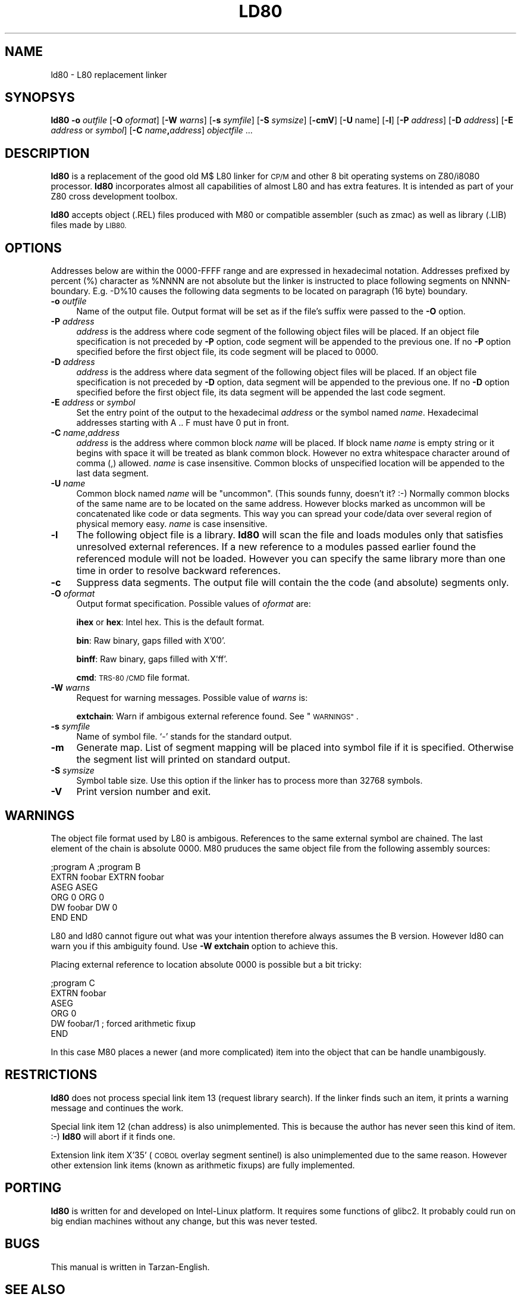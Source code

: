 .\" Automatically generated by Pod::Man 2.27 (Pod::Simple 3.28)
.\"
.\" Standard preamble:
.\" ========================================================================
.de Sp \" Vertical space (when we can't use .PP)
.if t .sp .5v
.if n .sp
..
.de Vb \" Begin verbatim text
.ft CW
.nf
.ne \\$1
..
.de Ve \" End verbatim text
.ft R
.fi
..
.\" Set up some character translations and predefined strings.  \*(-- will
.\" give an unbreakable dash, \*(PI will give pi, \*(L" will give a left
.\" double quote, and \*(R" will give a right double quote.  \*(C+ will
.\" give a nicer C++.  Capital omega is used to do unbreakable dashes and
.\" therefore won't be available.  \*(C` and \*(C' expand to `' in nroff,
.\" nothing in troff, for use with C<>.
.tr \(*W-
.ds C+ C\v'-.1v'\h'-1p'\s-2+\h'-1p'+\s0\v'.1v'\h'-1p'
.ie n \{\
.    ds -- \(*W-
.    ds PI pi
.    if (\n(.H=4u)&(1m=24u) .ds -- \(*W\h'-12u'\(*W\h'-12u'-\" diablo 10 pitch
.    if (\n(.H=4u)&(1m=20u) .ds -- \(*W\h'-12u'\(*W\h'-8u'-\"  diablo 12 pitch
.    ds L" ""
.    ds R" ""
.    ds C` ""
.    ds C' ""
'br\}
.el\{\
.    ds -- \|\(em\|
.    ds PI \(*p
.    ds L" ``
.    ds R" ''
.    ds C`
.    ds C'
'br\}
.\"
.\" Escape single quotes in literal strings from groff's Unicode transform.
.ie \n(.g .ds Aq \(aq
.el       .ds Aq '
.\"
.\" If the F register is turned on, we'll generate index entries on stderr for
.\" titles (.TH), headers (.SH), subsections (.SS), items (.Ip), and index
.\" entries marked with X<> in POD.  Of course, you'll have to process the
.\" output yourself in some meaningful fashion.
.\"
.\" Avoid warning from groff about undefined register 'F'.
.de IX
..
.nr rF 0
.if \n(.g .if rF .nr rF 1
.if (\n(rF:(\n(.g==0)) \{
.    if \nF \{
.        de IX
.        tm Index:\\$1\t\\n%\t"\\$2"
..
.        if !\nF==2 \{
.            nr % 0
.            nr F 2
.        \}
.    \}
.\}
.rr rF
.\"
.\" Accent mark definitions (@(#)ms.acc 1.5 88/02/08 SMI; from UCB 4.2).
.\" Fear.  Run.  Save yourself.  No user-serviceable parts.
.    \" fudge factors for nroff and troff
.if n \{\
.    ds #H 0
.    ds #V .8m
.    ds #F .3m
.    ds #[ \f1
.    ds #] \fP
.\}
.if t \{\
.    ds #H ((1u-(\\\\n(.fu%2u))*.13m)
.    ds #V .6m
.    ds #F 0
.    ds #[ \&
.    ds #] \&
.\}
.    \" simple accents for nroff and troff
.if n \{\
.    ds ' \&
.    ds ` \&
.    ds ^ \&
.    ds , \&
.    ds ~ ~
.    ds /
.\}
.if t \{\
.    ds ' \\k:\h'-(\\n(.wu*8/10-\*(#H)'\'\h"|\\n:u"
.    ds ` \\k:\h'-(\\n(.wu*8/10-\*(#H)'\`\h'|\\n:u'
.    ds ^ \\k:\h'-(\\n(.wu*10/11-\*(#H)'^\h'|\\n:u'
.    ds , \\k:\h'-(\\n(.wu*8/10)',\h'|\\n:u'
.    ds ~ \\k:\h'-(\\n(.wu-\*(#H-.1m)'~\h'|\\n:u'
.    ds / \\k:\h'-(\\n(.wu*8/10-\*(#H)'\z\(sl\h'|\\n:u'
.\}
.    \" troff and (daisy-wheel) nroff accents
.ds : \\k:\h'-(\\n(.wu*8/10-\*(#H+.1m+\*(#F)'\v'-\*(#V'\z.\h'.2m+\*(#F'.\h'|\\n:u'\v'\*(#V'
.ds 8 \h'\*(#H'\(*b\h'-\*(#H'
.ds o \\k:\h'-(\\n(.wu+\w'\(de'u-\*(#H)/2u'\v'-.3n'\*(#[\z\(de\v'.3n'\h'|\\n:u'\*(#]
.ds d- \h'\*(#H'\(pd\h'-\w'~'u'\v'-.25m'\f2\(hy\fP\v'.25m'\h'-\*(#H'
.ds D- D\\k:\h'-\w'D'u'\v'-.11m'\z\(hy\v'.11m'\h'|\\n:u'
.ds th \*(#[\v'.3m'\s+1I\s-1\v'-.3m'\h'-(\w'I'u*2/3)'\s-1o\s+1\*(#]
.ds Th \*(#[\s+2I\s-2\h'-\w'I'u*3/5'\v'-.3m'o\v'.3m'\*(#]
.ds ae a\h'-(\w'a'u*4/10)'e
.ds Ae A\h'-(\w'A'u*4/10)'E
.    \" corrections for vroff
.if v .ds ~ \\k:\h'-(\\n(.wu*9/10-\*(#H)'\s-2\u~\d\s+2\h'|\\n:u'
.if v .ds ^ \\k:\h'-(\\n(.wu*10/11-\*(#H)'\v'-.4m'^\v'.4m'\h'|\\n:u'
.    \" for low resolution devices (crt and lpr)
.if \n(.H>23 .if \n(.V>19 \
\{\
.    ds : e
.    ds 8 ss
.    ds o a
.    ds d- d\h'-1'\(ga
.    ds D- D\h'-1'\(hy
.    ds th \o'bp'
.    ds Th \o'LP'
.    ds ae ae
.    ds Ae AE
.\}
.rm #[ #] #H #V #F C
.\" ========================================================================
.\"
.IX Title "LD80 1"
.TH LD80 1 "2016-09-24" "ld80 0.5" " "
.\" For nroff, turn off justification.  Always turn off hyphenation; it makes
.\" way too many mistakes in technical documents.
.if n .ad l
.nh
.SH "NAME"
ld80 \- L80 replacement linker
.SH "SYNOPSYS"
.IX Header "SYNOPSYS"
\&\fBld80\fR \fB\-o\fR \fIoutfile\fR [\fB\-O\fR \fIoformat\fR] [\fB\-W\fR \fIwarns\fR]
[\fB\-s\fR \fIsymfile\fR] [\fB\-S\fR \fIsymsize\fR] [\fB\-cmV\fR] [\fB\-U\fR name]
[\fB\-l\fR] [\fB\-P\fR \fIaddress\fR] [\fB\-D\fR \fIaddress\fR]
[\fB\-E\fR \fIaddress\fR or \fIsymbol\fR]
[\fB\-C\fR \fIname\fR\fB,\fR\fIaddress\fR] \fIobjectfile\fR ...
.SH "DESCRIPTION"
.IX Header "DESCRIPTION"
\&\fBld80\fR is a replacement of the good old M$ L80 linker for \s-1CP/M\s0
and other 8 bit operating systems on Z80/i8080 processor.
\&\fBld80\fR incorporates almost all capabilities of almost L80 and has extra
features. It is intended as part of your Z80 cross development toolbox.
.PP
\&\fBld80\fR accepts object (.REL) files produced with M80 or compatible
assembler (such as zmac) as well as library (.LIB) files made by \s-1LIB80.\s0
.SH "OPTIONS"
.IX Header "OPTIONS"
Addresses below are within the 0000\-FFFF range and are expressed
in hexadecimal notation. Addresses prefixed by percent (%) character
as \f(CW%NNNN\fR are not absolute but the linker is instructed to place
following segments on NNNN-boundary. E.g. \-D%10 causes the
following data segments to be located on paragraph (16 byte) boundary.
.IP "\fB\-o\fR \fIoutfile\fR" 4
.IX Item "-o outfile"
Name of the output file.  Output format will be set as if the file's
suffix were passed to the \fB\-O\fR option.
.IP "\fB\-P\fR \fIaddress\fR" 4
.IX Item "-P address"
\&\fIaddress\fR is the address where code segment of the
following object files will be placed. If an object file specification
is not preceded by \fB\-P\fR option, code segment will be appended to
the previous one. If no \fB\-P\fR option specified before the first
object file, its code segment will be placed to 0000.
.IP "\fB\-D\fR \fIaddress\fR" 4
.IX Item "-D address"
\&\fIaddress\fR is the address where data segment of the
following object files will be placed. If an object file specification
is not preceded by \fB\-D\fR option, data segment will be appended to
the previous one. If no \fB\-D\fR option specified before the first
object file, its data segment will be appended the last code segment.
.IP "\fB\-E\fR \fIaddress\fR or \fIsymbol\fR" 4
.IX Item "-E address or symbol"
Set the entry point of the output to the hexadecimal \fIaddress\fR or
the symbol named \fIname\fR.  Hexadecimal addresses starting with A .. F
must have 0 put in front.
.IP "\fB\-C\fR \fIname\fR,\fIaddress\fR" 4
.IX Item "-C name,address"
\&\fIaddress\fR is the address  where common block \fIname\fR
will be placed. If block name \fIname\fR is empty string or it begins
with space it will be treated as blank common block.
However no extra whitespace character around of comma (,) allowed.
\&\fIname\fR is case insensitive.
Common blocks of unspecified location will be appended to the
last data segment.
.IP "\fB\-U\fR \fIname\fR" 4
.IX Item "-U name"
Common block named \fIname\fR will be \*(L"uncommon\*(R". (This sounds funny,
doesn't it? :\-) Normally common blocks of the same name are to be
located on the same address. However blocks marked as uncommon
will be concatenated like code or data segments. This way you
can spread your code/data over several region of physical memory easy.
\&\fIname\fR is case insensitive.
.IP "\fB\-l\fR" 4
.IX Item "-l"
The following object file is a library. \fBld80\fR will scan the
file and loads modules only that satisfies unresolved external references.
If a new reference to a modules passed earlier found the referenced
module will not be loaded. However you can specify the same library
more than one time in order to resolve backward references.
.IP "\fB\-c\fR" 4
.IX Item "-c"
Suppress data segments. The output file will contain the
the code (and absolute) segments only.
.IP "\fB\-O\fR \fIoformat\fR" 4
.IX Item "-O oformat"
Output format specification. Possible values of \fIoformat\fR are:
.Sp
\&\fBihex\fR or \fBhex\fR: Intel hex. This is the default format.
.Sp
\&\fBbin\fR: Raw binary, gaps filled with X'00'.
.Sp
\&\fBbinff\fR: Raw binary, gaps filled with X'ff'.
.Sp
\&\fBcmd\fR: \s-1TRS\-80 /CMD\s0 file format.
.IP "\fB\-W\fR \fIwarns\fR" 4
.IX Item "-W warns"
Request for warning messages. Possible value of \fIwarns\fR is:
.Sp
\&\fBextchain\fR: Warn if ambigous external reference found. See \*(L"\s-1WARNINGS\*(R"\s0.
.IP "\fB\-s\fR \fIsymfile\fR" 4
.IX Item "-s symfile"
Name of symbol file. `\-' stands for the standard output.
.IP "\fB\-m\fR" 4
.IX Item "-m"
Generate map. List of segment mapping will be placed into symbol file
if it is specified. Otherwise the segment list will printed on standard
output.
.IP "\fB\-S\fR \fIsymsize\fR" 4
.IX Item "-S symsize"
Symbol table size. Use this option if the linker has to process more
than 32768 symbols.
.IP "\fB\-V\fR" 4
.IX Item "-V"
Print version number and exit.
.SH "WARNINGS"
.IX Header "WARNINGS"
The object file format used by L80 is ambigous. References
to the same external symbol are chained. The last element of the chain
is absolute 0000. M80 pruduces the same object file from the
following assembly sources:
.PP
.Vb 6
\&        ;program A                      ;program B
\&        EXTRN   foobar                  EXTRN   foobar
\&        ASEG                            ASEG
\&        ORG     0                       ORG     0
\&        DW      foobar                  DW      0
\&        END                             END
.Ve
.PP
L80 and ld80 cannot figure out what was your intention therefore
always assumes the B version. However ld80 can warn you if this
ambiguity found. Use \fB\-W extchain\fR option to achieve this.
.PP
Placing external reference to location absolute 0000 is possible but
a bit tricky:
.PP
.Vb 6
\&        ;program C
\&        EXTRN   foobar
\&        ASEG
\&        ORG     0
\&        DW      foobar/1        ; forced arithmetic fixup
\&        END
.Ve
.PP
In this case M80 places a newer (and more complicated) item
into the object that can be handle unambigously.
.SH "RESTRICTIONS"
.IX Header "RESTRICTIONS"
\&\fBld80\fR does not process special link item 13 (request library search).
If the linker finds such an item, it prints a warning message and continues
the work.
.PP
Special link item 12 (chan address) is also unimplemented.
This is because the author has never seen this kind of item. :\-)
\&\fBld80\fR will abort if it finds one.
.PP
Extension link item X'35' (\s-1COBOL\s0 overlay segment sentinel) is also
unimplemented due to the same reason. However other extension
link items (known as arithmetic fixups) are fully implemented.
.SH "PORTING"
.IX Header "PORTING"
\&\fBld80\fR is written for and developed on Intel-Linux platform.
It requires some functions of glibc2. It probably could run on big endian
machines without any change, but this was never tested.
.SH "BUGS"
.IX Header "BUGS"
This manual is written in Tarzan-English.
.SH "SEE ALSO"
.IX Header "SEE ALSO"
M$ Utility Software Manual. It can be found on the net as file
\fIm80l80.txt\fR.
.SH "AUTHOR"
.IX Header "AUTHOR"
Ga\*'bor Kiss <kissg@sztaki.hu>
.SH "COPYRIGHT"
.IX Header "COPYRIGHT"
This software is copylefted.
.SH "DISCLAIMER"
.IX Header "DISCLAIMER"
.Vb 3
\& This software is in the public domain.
\& This software is distributed with no warranty whatever.
\& The author takes no responsibility for the consequences of its use.
.Ve
